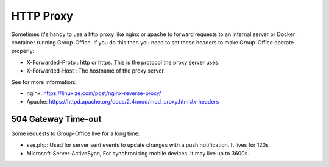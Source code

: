 HTTP Proxy
==========

Sometimes it's handy to use a http proxy like nginx or apache to forward requests to an internal server or Docker container running Group-Office. If you do this then you need to set these headers to make Group-Office operate properly:

- X-Forwarded-Proto : http or https. This is the protocol the proxy server uses.
- X-Forwarded-Host : The hostname of the proxy server.

See for more information:

- nginx: https://linuxize.com/post/nginx-reverse-proxy/
- Apache: https://httpd.apache.org/docs/2.4/mod/mod_proxy.html#x-headers


504 Gateway Time-out
````````````````````
Some requests to Group-Office live for a long time:

- sse.php: Used for server sent events to update changes with a push notification. It lives for 120s
- Microsoft-Server-ActiveSync, For synchronising mobile devices. It may live up to 3600s.